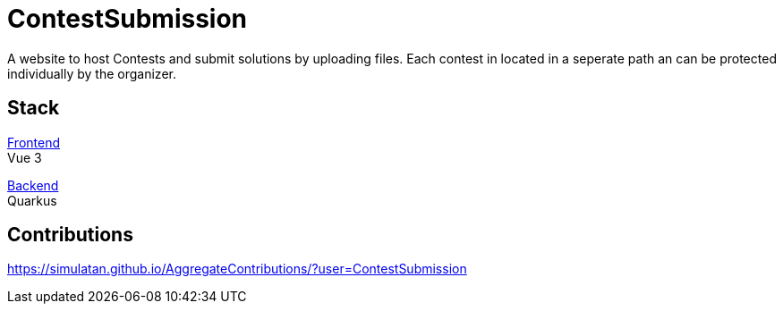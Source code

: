 = ContestSubmission

A website to host Contests and submit solutions by uploading files. Each contest in located in a seperate path an can be protected individually by the organizer.

== Stack

link:https://github.com/ContestSubmission/Frontend[Frontend] +
Vue 3

link:https://github.com/ContestSubmission/Backend[Backend] +
Quarkus

== Contributions

https://simulatan.github.io/AggregateContributions/?user=ContestSubmission
